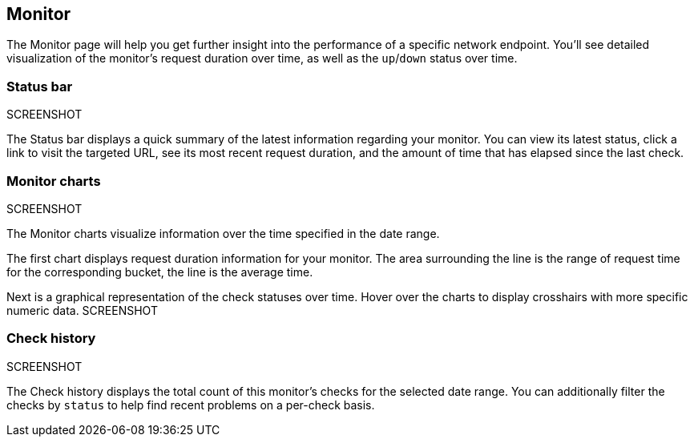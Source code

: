 [role="xpack"]
[[uptime-monitor]]
== Monitor

The Monitor page will help you get further insight into the performance 
of a specific network endpoint. You'll see detailed visualization of
the monitor's request duration over time, as well as the `up`/`down`
status over time.

[float]
=== Status bar
SCREENSHOT

The Status bar displays a quick summary of the latest information
regarding your monitor. You can view its latest status, click a link to
visit the targeted URL, see its most recent request duration, and the amount
of time that has elapsed since the last check.

[float]
=== Monitor charts
SCREENSHOT

The Monitor charts visualize information over the time specified in the
date range.

The first chart displays request duration information for your monitor.
The area surrounding the line is the range of request time for the corresponding
bucket, the line is the average time.

Next is a graphical representation of the check statuses over time. Hover over
the charts to display crosshairs with more specific numeric data.
SCREENSHOT

[float]
=== Check history
SCREENSHOT

The Check history displays the total count of this monitor's checks for the selected
date range. You can additionally filter the checks by `status` to help find recent problems
on a per-check basis.
